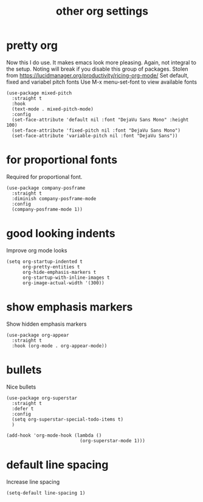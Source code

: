 #+title:  other org settings
#+OPTIONS: num:nil
#+PROPERTY: header-args :tangle yes

* pretty org
Now this I do use. It makes emacs look more pleasing. Again, not integral to the setup. Noting will break if you disable this group of packages.
Stolen from https://lucidmanager.org/productivity/ricing-org-mode/
Set default, fixed and variabel pitch fonts
Use M-x menu-set-font to view available fonts
#+begin_src elisp
(use-package mixed-pitch
  :straight t
  :hook
  (text-mode . mixed-pitch-mode)
  :config
  (set-face-attribute 'default nil :font "DejaVu Sans Mono" :height 100)
  (set-face-attribute 'fixed-pitch nil :font "DejaVu Sans Mono")
  (set-face-attribute 'variable-pitch nil :font "DejaVu Sans"))
#+end_src
* for proportional fonts
Required for proportional font.
#+begin_src elisp
  (use-package company-posframe
    :straight t
    :diminish company-posframe-mode
    :config
    (company-posframe-mode 1))
#+end_src
* good looking indents
Improve org mode looks
#+begin_src elisp
(setq org-startup-indented t
      org-pretty-entities t
      org-hide-emphasis-markers t
      org-startup-with-inline-images t
      org-image-actual-width '(300))
#+end_src
* show emphasis markers
Show hidden emphasis markers
#+begin_src elisp
(use-package org-appear
  :straight t
  :hook (org-mode . org-appear-mode))
#+end_src
* bullets
 Nice bullets
#+begin_src elisp
  (use-package org-superstar
    :straight t
    :defer t
    :config
    (setq org-superstar-special-todo-items t)
    )

  (add-hook 'org-mode-hook (lambda ()
                             (org-superstar-mode 1)))
#+end_src
* COMMENT latex scale
Increase size of LaTeX fragment previews
#+begin_src elisp
(plist-put org-format-latex-options :scale 2)
#+end_src
* default line spacing
Increase line spacing
#+begin_src elisp
(setq-default line-spacing 1)
#+end_src
